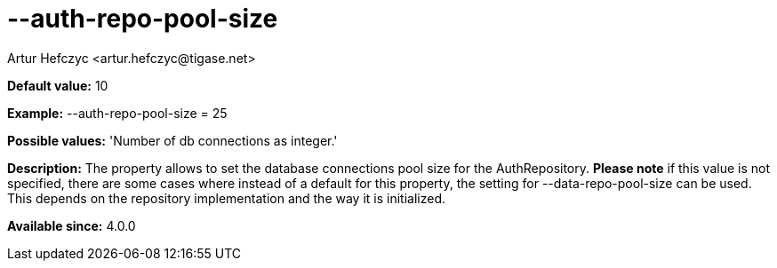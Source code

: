 [[authRepoPoolSize]]
= --auth-repo-pool-size
:author: Artur Hefczyc <artur.hefczyc@tigase.net>
:version: v2.0, June 2014: Reformatted for AsciiDoc.
:date: 2013-05-28 04:24
:revision: v2.1

:toc:
:numbered:
:website: http://tigase.net/

*Default value:* +10+

*Example:* +--auth-repo-pool-size = 25+

*Possible values:* 'Number of db connections as integer.'

*Description:* The property allows to set the database connections pool size for the AuthRepository.
*Please note* if this value is not specified, there are some cases where instead of a default for this property, the setting for --data-repo-pool-size can be used. This depends on the repository implementation and the way it is initialized.

*Available since:* 4.0.0
